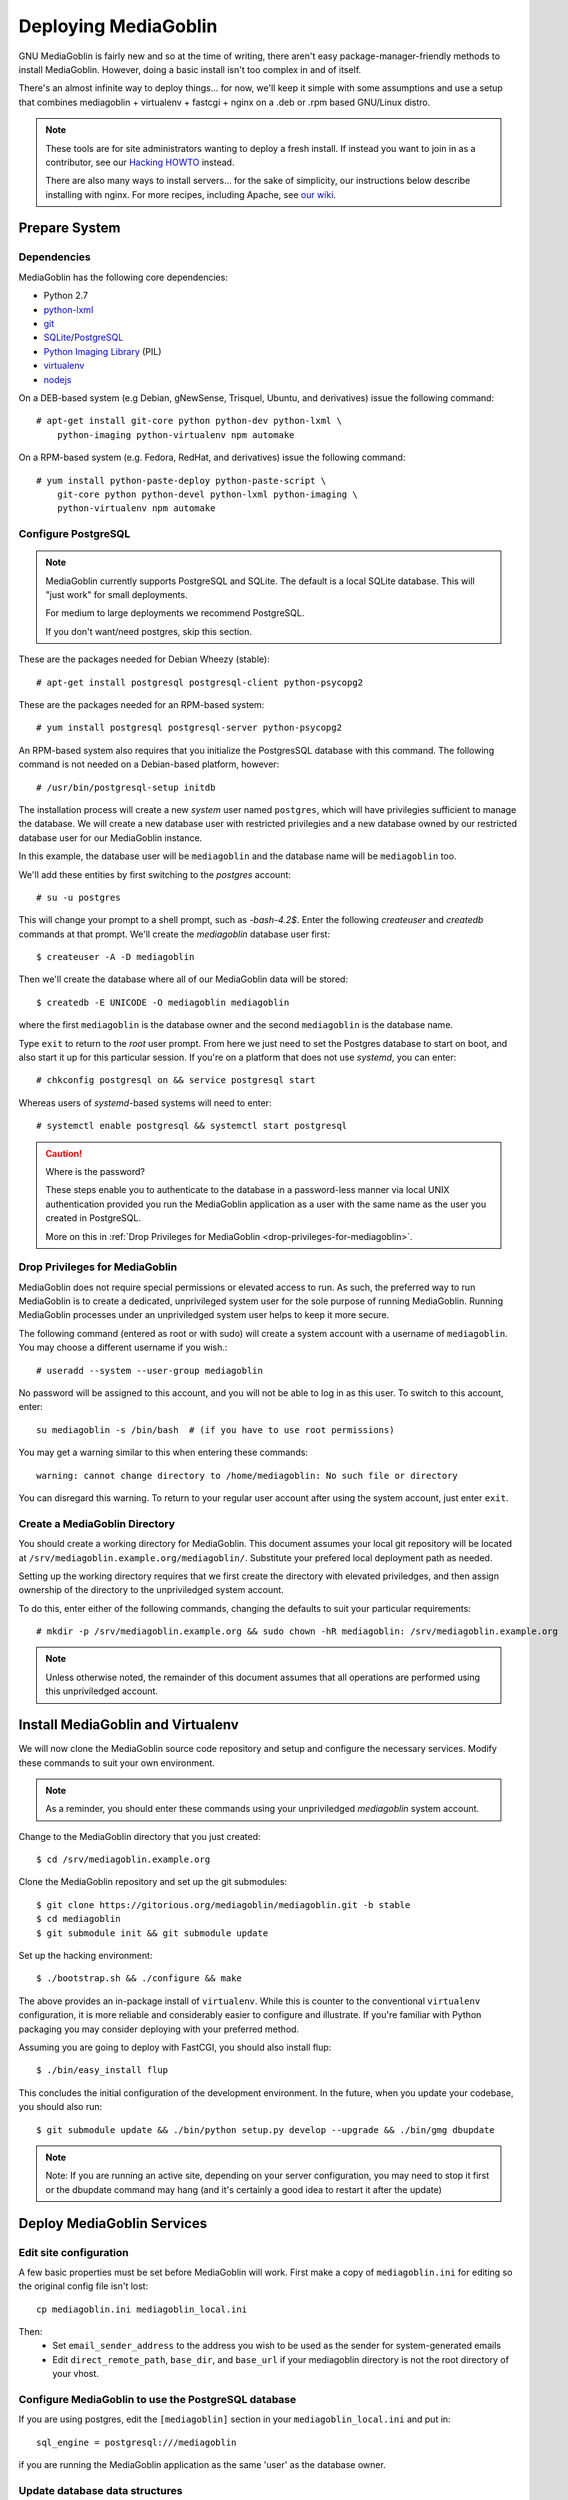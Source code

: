 .. MediaGoblin Documentation

   Written in 2011, 2012, 2013 by MediaGoblin contributors

   To the extent possible under law, the author(s) have dedicated all
   copyright and related and neighboring rights to this software to
   the public domain worldwide. This software is distributed without
   any warranty.

   You should have received a copy of the CC0 Public Domain
   Dedication along with this software. If not, see
   <http://creativecommons.org/publicdomain/zero/1.0/>.

.. _deploying-chapter:

=====================
Deploying MediaGoblin
=====================

GNU MediaGoblin is fairly new and so at the time of writing, there
aren't easy package-manager-friendly methods to install MediaGoblin.
However, doing a basic install isn't too complex in and of itself.

There's an almost infinite way to deploy things... for now, we'll keep
it simple with some assumptions and use a setup that combines
mediagoblin + virtualenv + fastcgi + nginx on a .deb or .rpm based
GNU/Linux distro.

.. note::

   These tools are for site administrators wanting to deploy a fresh
   install.  If instead you want to join in as a contributor, see our
   `Hacking HOWTO <http://wiki.mediagoblin.org/HackingHowto>`_ instead.

   There are also many ways to install servers... for the sake of
   simplicity, our instructions below describe installing with nginx.
   For more recipes, including Apache, see
   `our wiki <http://wiki.mediagoblin.org/Deployment>`_.

Prepare System
--------------

Dependencies
~~~~~~~~~~~~

MediaGoblin has the following core dependencies:

- Python 2.7
- `python-lxml <http://lxml.de/>`_
- `git <http://git-scm.com/>`_
- `SQLite <http://www.sqlite.org/>`_/`PostgreSQL <http://www.postgresql.org/>`_
- `Python Imaging Library <http://www.pythonware.com/products/pil/>`_  (PIL)
- `virtualenv <http://www.virtualenv.org/>`_
- `nodejs <https://nodejs.org>`_

On a DEB-based system (e.g Debian, gNewSense, Trisquel, Ubuntu, and
derivatives) issue the following command::

    # apt-get install git-core python python-dev python-lxml \
        python-imaging python-virtualenv npm automake

On a RPM-based system (e.g. Fedora, RedHat, and derivatives) issue the
following command::

    # yum install python-paste-deploy python-paste-script \
        git-core python python-devel python-lxml python-imaging \
        python-virtualenv npm automake

Configure PostgreSQL
~~~~~~~~~~~~~~~~~~~~

.. note::

   MediaGoblin currently supports PostgreSQL and SQLite. The default is a
   local SQLite database. This will "just work" for small deployments.

   For medium to large deployments we recommend PostgreSQL.

   If you don't want/need postgres, skip this section.

These are the packages needed for Debian Wheezy (stable)::

    # apt-get install postgresql postgresql-client python-psycopg2

These are the packages needed for an RPM-based system::

    # yum install postgresql postgresql-server python-psycopg2

An RPM-based system also requires that you initialize the PostgresSQL database
with this command. The following command is not needed on a Debian-based
platform, however::

    # /usr/bin/postgresql-setup initdb

The installation process will create a new *system* user named ``postgres``,
which will have privilegies sufficient to manage the database. We will create a
new database user with restricted privilegies and a new database owned by our
restricted database user for our MediaGoblin instance.

In this example, the database user will be ``mediagoblin`` and the database
name will be ``mediagoblin`` too.

We'll add these entities by first switching to the *postgres* account::

    # su -u postgres

This will change your prompt to a shell prompt, such as *-bash-4.2$*. Enter
the following *createuser* and *createdb* commands at that prompt. We'll
create the *mediagoblin* database user first::

    $ createuser -A -D mediagoblin

Then we'll create the database where all of our MediaGoblin data will be stored::

    $ createdb -E UNICODE -O mediagoblin mediagoblin

where the first ``mediagoblin`` is the database owner and the second
``mediagoblin`` is the database name.

Type ``exit`` to return to the *root* user prompt. From here we just need to
set the Postgres database to start on boot, and also start it up for this
particular session. If you're on a platform that does not use *systemd*, you
can enter::

    # chkconfig postgresql on && service postgresql start

Whereas users of *systemd*-based systems will need to enter::

    # systemctl enable postgresql && systemctl start postgresql

.. caution:: Where is the password?

    These steps enable you to authenticate to the database in a password-less
    manner via local UNIX authentication provided you run the MediaGoblin
    application as a user with the same name as the user you created in
    PostgreSQL.

    More on this in :ref:`Drop Privileges for MediaGoblin <drop-privileges-for-mediagoblin>`.


.. _drop-privileges-for-mediagoblin:

Drop Privileges for MediaGoblin
~~~~~~~~~~~~~~~~~~~~~~~~~~~~~~~

MediaGoblin does not require special permissions or elevated
access to run. As such, the preferred way to run MediaGoblin is to
create a dedicated, unprivileged system user for the sole purpose of running
MediaGoblin. Running MediaGoblin processes under an unpriviledged system user
helps to keep it more secure. 

The following command (entered as root or with sudo) will create a
system account with a username of ``mediagoblin``. You may choose a different
username if you wish.::

   # useradd --system --user-group mediagoblin

No password will be assigned to this account, and you will not be able
to log in as this user. To switch to this account, enter::

  su mediagoblin -s /bin/bash  # (if you have to use root permissions)

You may get a warning similar to this when entering these commands::

  warning: cannot change directory to /home/mediagoblin: No such file or directory

You can disregard this warning. To return to your regular user account after
using the system account, just enter ``exit``.

.. _create-mediagoblin-directory:

Create a MediaGoblin Directory
~~~~~~~~~~~~~~~~~~~~~~~~~~~~~~

You should create a working directory for MediaGoblin. This document
assumes your local git repository will be located at 
``/srv/mediagoblin.example.org/mediagoblin/``.
Substitute your prefered local deployment path as needed.

Setting up the working directory requires that we first create the directory
with elevated priviledges, and then assign ownership of the directory
to the unpriviledged system account.

To do this, enter either of the following commands, changing the defaults
to suit your particular requirements::

  # mkdir -p /srv/mediagoblin.example.org && sudo chown -hR mediagoblin: /srv/mediagoblin.example.org

.. note::

    Unless otherwise noted, the remainder of this document assumes that all
    operations are performed using this unpriviledged account.


Install MediaGoblin and Virtualenv
----------------------------------

We will now clone the MediaGoblin source code repository and setup and
configure the necessary services. Modify these commands to
suit your own environment.

.. note::

    As a reminder, you should enter these commands using your unpriviledged
    *mediagoblin* system account.

Change to the MediaGoblin directory that you just created::

    $ cd /srv/mediagoblin.example.org

Clone the MediaGoblin repository and set up the git submodules::

    $ git clone https://gitorious.org/mediagoblin/mediagoblin.git -b stable
    $ cd mediagoblin
    $ git submodule init && git submodule update


Set up the hacking environment::

    $ ./bootstrap.sh && ./configure && make

The above provides an in-package install of ``virtualenv``. While this
is counter to the conventional ``virtualenv`` configuration, it is
more reliable and considerably easier to configure and illustrate. If
you're familiar with Python packaging you may consider deploying with
your preferred method.

Assuming you are going to deploy with FastCGI, you should also install
flup::

    $ ./bin/easy_install flup

This concludes the initial configuration of the development
environment. In the future, when you update your
codebase, you should also run::

    $ git submodule update && ./bin/python setup.py develop --upgrade && ./bin/gmg dbupdate

.. note::

    Note: If you are running an active site, depending on your server
    configuration, you may need to stop it first or the dbupdate command
    may hang (and it's certainly a good idea to restart it after the
    update)


Deploy MediaGoblin Services
---------------------------

Edit site configuration
~~~~~~~~~~~~~~~~~~~~~~~

A few basic properties must be set before MediaGoblin will work. First
make a copy of ``mediagoblin.ini`` for editing so the original config
file isn't lost::

    cp mediagoblin.ini mediagoblin_local.ini

Then:
 - Set ``email_sender_address`` to the address you wish to be used as
   the sender for system-generated emails
 - Edit ``direct_remote_path``, ``base_dir``, and ``base_url`` if
   your mediagoblin directory is not the root directory of your
   vhost.


Configure MediaGoblin to use the PostgreSQL database
~~~~~~~~~~~~~~~~~~~~~~~~~~~~~~~~~~~~~~~~~~~~~~~~~~~~

If you are using postgres, edit the ``[mediagoblin]`` section in your
``mediagoblin_local.ini`` and put in::

    sql_engine = postgresql:///mediagoblin

if you are running the MediaGoblin application as the same 'user' as the
database owner.


Update database data structures
~~~~~~~~~~~~~~~~~~~~~~~~~~~~~~~

Before you start using the database, you need to run::

    ./bin/gmg dbupdate

to populate the database with the MediaGoblin data structures.


Test the Server
~~~~~~~~~~~~~~~

At this point MediaGoblin should be properly installed.  You can
test the deployment with the following command::

    ./lazyserver.sh --server-name=broadcast

You should be able to connect to the machine on port 6543 in your
browser to confirm that the service is operable.

.. _webserver-config:


FastCGI and nginx
~~~~~~~~~~~~~~~~~

This configuration example will use nginx, however, you may
use any webserver of your choice as long as it supports the FastCGI
protocol. If you do not already have a web server, consider nginx, as
the configuration files may be more clear than the
alternatives.

Create a configuration file at
``/srv/mediagoblin.example.org/nginx.conf`` and create a symbolic link
into a directory that will be included in your ``nginx`` configuration
(e.g. "``/etc/nginx/sites-enabled`` or ``/etc/nginx/conf.d``) with
one of the following commands (as the root user)::

    ln -s /srv/mediagoblin.example.org/nginx.conf /etc/nginx/conf.d/
    ln -s /srv/mediagoblin.example.org/nginx.conf /etc/nginx/sites-enabled/

Modify these commands and locations depending on your preferences and
the existing configuration of your nginx instance. The contents of
this ``nginx.conf`` file should be modeled on the following::

    server {
     #################################################
     # Stock useful config options, but ignore them :)
     #################################################
     include /etc/nginx/mime.types;

     autoindex off;
     default_type  application/octet-stream;
     sendfile on;

     # Gzip
     gzip on;
     gzip_min_length 1024;
     gzip_buffers 4 32k;
     gzip_types text/plain text/html application/x-javascript text/javascript text/xml text/css;

     #####################################
     # Mounting MediaGoblin stuff
     # This is the section you should read
     #####################################

     # Change this to update the upload size limit for your users
     client_max_body_size 8m;

     # prevent attacks (someone uploading a .txt file that the browser
     # interprets as an HTML file, etc.)
     add_header X-Content-Type-Options nosniff;

     server_name mediagoblin.example.org www.mediagoblin.example.org;
     access_log /var/log/nginx/mediagoblin.example.access.log;
     error_log /var/log/nginx/mediagoblin.example.error.log;

     # MediaGoblin's stock static files: CSS, JS, etc.
     location /mgoblin_static/ {
        alias /srv/mediagoblin.example.org/mediagoblin/mediagoblin/static/;
     }

     # Instance specific media:
     location /mgoblin_media/ {
        alias /srv/mediagoblin.example.org/mediagoblin/user_dev/media/public/;
     }

     # Theme static files (usually symlinked in)
     location /theme_static/ {
        alias /srv/mediagoblin.example.org/mediagoblin/user_dev/theme_static/;
     }

     # Plugin static files (usually symlinked in)
     location /plugin_static/ {
        alias /srv/mediagoblin.example.org/mediagoblin/user_dev/plugin_static/;
     }

     # Mounting MediaGoblin itself via FastCGI.
     location / {
        fastcgi_pass 127.0.0.1:26543;
        include /etc/nginx/fastcgi_params;

        # our understanding vs nginx's handling of script_name vs
        # path_info don't match :)
        fastcgi_param PATH_INFO $fastcgi_script_name;
        fastcgi_param SCRIPT_NAME "";
     }
    }

The first four ``location`` directives instruct Nginx to serve the
static and uploaded files directly rather than through the MediaGoblin
process. This approach is faster and requires less memory.

.. note::

   The user who owns the Nginx process, normally ``www-data``,
   requires execute permission on the directories ``static``,
   ``public``, ``theme_static`` and ``plugin_static`` plus all their
   parent directories. This user also requires read permission on all
   the files within these directories. This is normally the default.

Now, nginx instance is configured to serve the MediaGoblin
application. Perform a quick test to ensure that this configuration
works. Restart nginx so it picks up your changes, with a command that
resembles one of the following (as the root user)::

    sudo /etc/init.d/nginx restart
    sudo /etc/rc.d/nginx restart

Now start MediaGoblin. Use the following command sequence as an
example::

    cd /srv/mediagoblin.example.org/mediagoblin/
    ./lazyserver.sh --server-name=fcgi fcgi_host=127.0.0.1 fcgi_port=26543

Visit the site you've set up in your browser by visiting
<http://mediagoblin.example.org>. You should see MediaGoblin!

.. note::

   The configuration described above is sufficient for development and
   smaller deployments. However, for larger production deployments
   with larger processing requirements, see the
   ":doc:`production-deployments`" documentation.
   

Apache
~~~~~~

Instructions and scripts for running MediaGoblin on an Apache server
can be found on the `MediaGoblin wiki <http://wiki.mediagoblin.org/Deployment>`_.


Security Considerations
~~~~~~~~~~~~~~~~~~~~~~~

.. warning::

   The directory ``user_dev/crypto/`` contains some very
   sensitive files.
   Especially the ``itsdangeroussecret.bin`` is very important
   for session security. Make sure not to leak its contents anywhere.
   If the contents gets leaked nevertheless, delete your file
   and restart the server, so that it creates a new secret key.
   All previous sessions will be invalidated.

..
   Local variables:
   fill-column: 70
   End:
